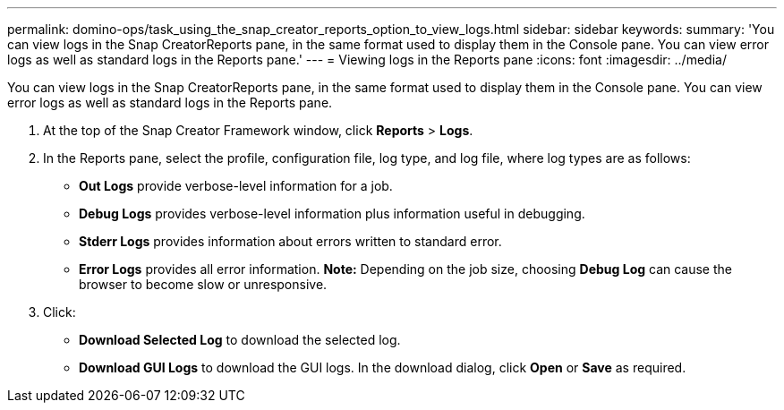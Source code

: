---
permalink: domino-ops/task_using_the_snap_creator_reports_option_to_view_logs.html
sidebar: sidebar
keywords: 
summary: 'You can view logs in the Snap CreatorReports pane, in the same format used to display them in the Console pane. You can view error logs as well as standard logs in the Reports pane.'
---
= Viewing logs in the Reports pane
:icons: font
:imagesdir: ../media/

[.lead]
You can view logs in the Snap CreatorReports pane, in the same format used to display them in the Console pane. You can view error logs as well as standard logs in the Reports pane.

. At the top of the Snap Creator Framework window, click *Reports* > *Logs*.
. In the Reports pane, select the profile, configuration file, log type, and log file, where log types are as follows:
 ** *Out Logs* provide verbose-level information for a job.
 ** *Debug Logs* provides verbose-level information plus information useful in debugging.
 ** *Stderr Logs* provides information about errors written to standard error.
 ** *Error Logs* provides all error information.
*Note:* Depending on the job size, choosing *Debug Log* can cause the browser to become slow or unresponsive.
. Click:
 ** *Download Selected Log* to download the selected log.
 ** *Download GUI Logs* to download the GUI logs.
In the download dialog, click *Open* or *Save* as required.
